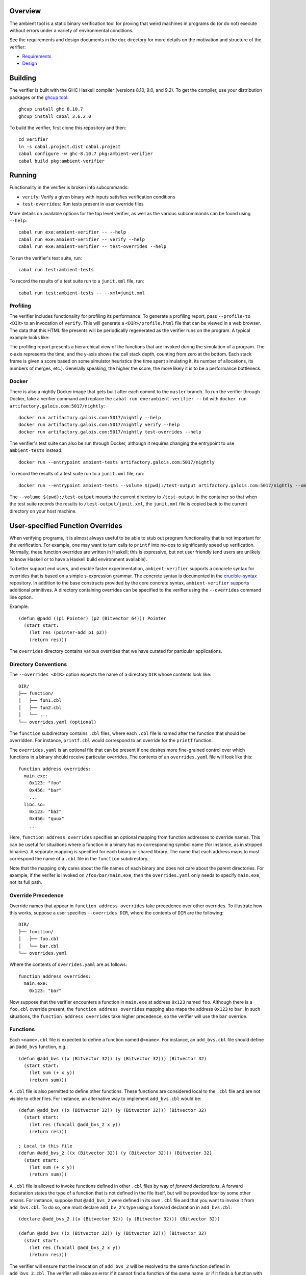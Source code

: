 Overview
========

The ambient tool is a static binary verification tool for proving that weird machines in programs do (or do not) execute without errors under a variety of environmental conditions.

See the requirements and design documents in the ``doc`` directory for more details on the motivation and structure of the verifier:

- `Requirements <doc/Requirements.rst>`_
- `Design <doc/Design.rst>`_

Building
========

The verifier is built with the GHC Haskell compiler (versions 8.10, 9.0, and 9.2). To get the compiler, use your distribution packages or the `ghcup tool <https://www.haskell.org/ghcup/>`_::

  ghcup install ghc 8.10.7
  ghcup install cabal 3.6.2.0

To build the verifier, first clone this repository and then::

  cd verifier
  ln -s cabal.project.dist cabal.project
  cabal configure -w ghc-8.10.7 pkg:ambient-verifier
  cabal build pkg:ambient-verifier

Running
=======

Functionality in the verifier is broken into subcommands:

- ``verify``: Verify a given binary with inputs satisfies verification
  conditions
- ``test-overrides``: Run tests present in user override files

More details on available options for the top level verifier, as well as the
various subcommands can be found using ``--help``::

  cabal run exe:ambient-verifier -- --help
  cabal run exe:ambient-verifier -- verify --help
  cabal run exe:ambient-verifier -- test-overrides --help

To run the verifier's test suite, run::

  cabal run test:ambient-tests

To record the results of a test suite run to a ``junit.xml`` file, run::

  cabal run test:ambient-tests -- --xml=junit.xml

Profiling
---------

The verifier includes functionality for profiling its performance. To generate
a profiling report, pass ``--profile-to <DIR>`` to an invocation of ``verify``.
This will generate a ``<DIR>/profile.html`` file that can be viewed in a web
browser. The data that this HTML file presents will be periodically regenerated
as the verifier runs on the program. A typical example looks like:

.. image:: screenshots/profile-example.png

The profiling report presents a hierarchical view of the functions that are
invoked during the simulation of a program. The x-axis represents the time,
and the y-axis shows the call stack depth, counting from zero at the bottom.
Each stack frame is given a score based on some simulator heuristics (the time
spent simulating it, its number of allocations, its numbers of merges, etc.).
Generally speaking, the higher the score, the more likely it is to be a
performance bottleneck.

Docker
------

There is also a nightly Docker image that gets built after each commit to the
``master`` branch. To run the verifier through Docker, take a verifier command
and replace the ``cabal run exe:ambient-verifier --`` bit with
``docker run artifactory.galois.com:5017/nightly``::

  docker run artifactory.galois.com:5017/nightly --help
  docker run artifactory.galois.com:5017/nightly verify --help
  docker run artifactory.galois.com:5017/nightly test-overrides --help

The verifier's test suite can also be run through Docker, although it requires
changing the entrypoint to use ``ambient-tests`` instead::

  docker run --entrypoint ambient-tests artifactory.galois.com:5017/nightly

To record the results of a test suite run to a ``junit.xml`` file, run::

  docker run --entrypoint ambient-tests --volume $(pwd):/test-output artifactory.galois.com:5017/nightly --xml=/test-output/junit.xml

The ``--volume $(pwd):/test-output`` mounts the current directory to
``/test-output`` in the container so that when the test suite records the
results to ``/test-output/junit.xml``, the ``junit.xml`` file is copied back
to the current directory on your host machine.

User-specified Function Overrides
=================================

When verifying programs, it is almost always useful to be able to stub out program functionality that is not important for the verification.  For example, one may want to turn calls to ``printf`` into no-ops to significantly speed up verification.  Normally, these function overrides are written in Haskell; this is expressive, but not user friendly (end users are unlikely to know Haskell or to have a Haskell build environment available).

To better support end users, and enable faster experimentation, ``ambient-verifier`` supports a concrete syntax for overrides that is based on a simple s-expression grammar.  The concrete syntax is documented in the `crucible-syntax <https://github.com/GaloisInc/crucible/blob/master/crucible-syntax/README.txt>`_ repository.  In addition to the base constructs provided by the core concrete syntax, ``ambient-verifier`` supports additional primitives.  A directory containing overrides can be specified to the verifier using the ``--overrides`` command line option.

Example::

  (defun @padd ((p1 Pointer) (p2 (Bitvector 64))) Pointer
    (start start:
      (let res (pointer-add p1 p2))
      (return res)))

The ``overrides`` directory contains various overrides that we have curated for particular applications.

Directory Conventions
---------------------

The ``--overrides <DIR>`` option expects the name of a directory ``DIR`` whose
contents look like: ::

  DIR/
  ├── function/
  │   ├── fun1.cbl
  │   ├── fun2.cbl
  │   └── ...
  └── overrides.yaml (optional)

The ``function`` subdirectory contains ``.cbl`` files, where each ``.cbl`` file
is named after the function that should be overridden. For instance,
``printf.cbl`` would correspond to an override for the ``printf`` function.

The ``overrides.yaml`` is an optional file that can be present if one desires
more fine-grained control over which functions in a binary should receive
particular overrides. The contents of an ``overrides.yaml`` file will look
like this: ::

  function address overrides:
    main.exe:
      0x123: "foo"
      0x456: "bar"
      ...
    libc.so:
      0x123: "baz"
      0x456: "quux"
      ...

Here, ``function address overrides`` specifies an optional mapping from function
addresses to override names. This can be useful for situations where a function
in a binary has no corresponding symbol name (for instance, as in stripped
binaries). A separate mapping is specified for each binary or shared library.
The name that each address maps to must correspond the name of a ``.cbl`` file
in the ``function`` subdirectory.

Note that the mapping only cares about the file names of each binary and does
not care about the parent directories. For example, if the verifer is invoked
on ``/foo/bar/main.exe``, then the ``overrides.yaml`` only needs to specify
``main.exe``, not its full path.

Override Precedence
-------------------

Override names that appear in ``function address overrides`` take precedence
over other overrides. To illustrate how this works, suppose a user specifies
``--overrides DIR``, where the contents of ``DIR`` are the following: ::

  DIR/
  ├── function/
  │   ├── foo.cbl
  │   └── bar.cbl
  └── overrides.yaml

Where the contents of ``overrides.yaml`` are as follows: ::

  function address overrides:
    main.exe:
      0x123: "bar"

Now suppose that the verifier encounters a function in ``main.exe`` at address
``0x123`` named ``foo``. Although there is a ``foo.cbl`` override present, the
``function address overrides`` mapping also maps the address ``0x123`` to
``bar``. In such situations, the ``function address overrides`` take higher
precedence, so the verifier will use the ``bar`` override.

Functions
---------

Each ``<name>.cbl`` file is expected to define a function named ``@<name>``.
For instance, an ``add_bvs.cbl`` file should define an ``@add_bvs`` function,
e.g.: ::

  (defun @add_bvs ((x (Bitvector 32)) (y (Bitvector 32))) (Bitvector 32)
    (start start:
      (let sum (+ x y))
      (return sum)))

A ``.cbl`` file is also permitted to define other functions. These functions
are considered local to the ``.cbl`` file and are not visible to other files.
For instance, an alternative way to implement ``add_bvs.cbl`` would be: ::

  (defun @add_bvs ((x (Bitvector 32)) (y (Bitvector 32))) (Bitvector 32)
    (start start:
      (let res (funcall @add_bvs_2 x y))
      (return res)))

  ; Local to this file
  (defun @add_bvs_2 ((x (Bitvector 32)) (y (Bitvector 32))) (Bitvector 32)
    (start start:
      (let sum (+ x y))
      (return sum)))

A ``.cbl`` file is allowed to invoke functions defined in other ``.cbl`` files
by way of *forward declarations*. A forward declaration states the type of a
function that is not defined in the file itself, but will be provided later by
some other means. For instance, suppose that ``@add_bvs_2`` were defined in its
own ``.cbl`` file and that you want to invoke it from ``add_bvs.cbl``. To do
so, one must declare ``add_bv_2``'s type using a forward declaration in
``add_bvs.cbl``: ::

  (declare @add_bvs_2 ((x (Bitvector 32)) (y (Bitvector 32))) (Bitvector 32))

  (defun @add_bvs ((x (Bitvector 32)) (y (Bitvector 32))) (Bitvector 32)
    (start start:
      (let res (funcall @add_bvs_2 x y))
      (return res)))

The verifier will ensure that the invocation of ``add_bvs_2`` will be resolved
to the same function defined in ``add_bvs_2.cbl``. The verifier will raise an
error if it cannot find a function of the same name, or if it finds a function
with a different type than what is stated in the forward declaration.

Currently, forward declarations can be resolved to overrides defined in other
``.cbl`` files as well as overrides that are built into the verifier (e.g.,
the override for ``memcpy``). Note that forward declarations cannot be used to
resolve functions that are local to a particular ``.cbl`` file. Resolving
forward declarations to functions defined in binaries is not currently
supported.

Types
-----

One main type addition is for representing pointers:

- ``Pointer``

Unlike C/C++, these pointers are untyped and essentially correspond to ``uint8_t*``.

``ambient-verifier`` also adds a few wrappers around ``Bitvector`` types for portability and convenience:

- ``Byte`` is an alias for ``Bitvector 8``.
- ``Int`` is an alias for ``Bitvector 32``.
- ``Long`` is an alias for ``Bitvector 32`` on Arm32 and ``Bitvector 64`` on X86_64.
- ``PidT`` is an alias for ``Bitvector 32``.
- ``SizeT`` is an alias for ``Bitvector 32`` on Arm32 and ``Bitvector 64`` on X86_64.
- ``UidT`` is an alias for ``Bitvector 32``.

Operations
----------

The extra operations supported in ``ambient-verifier`` are:

- ``bv-typed-literal :: Type -> Integer -> Bitvector w`` where the first argument is a ``Bitvector`` type alias (see the Types section), the second argument is the value the ``Bitvector`` should contain, and ``w`` is the number of bits in the returned ``Bitvector`` (will match the width of the ``Type`` argument).
- ``make-null :: Pointer`` returns a null pointer.
- ``pointer-add :: Pointer -> Bitvector w -> Pointer`` where ``w`` is the number of bits in a pointer (usually 32 or 64).
- ``pointer-diff :: Pointer -> Pointer -> Bitvector w`` where ``w`` is the number of bits in a pointer (usually 32 or 64).
- ``pointer-sub :: Pointer -> Bitvector w -> Pointer`` where ``w`` is the number of bits in a pointer (usually 32 or 64).
- ``pointer-eq :: Pointer -> Pointer -> Bool``.
- ``pointer-read :: Nat -> Endianness -> Pointer -> Bitvector w`` where the first argument is the size of the read in bytes, the second argument is ``le`` or ``be``, and ``w`` is the size of the read in bits (will match the ``Nat`` argument).
- ``pointer-write :: Nat -> Endianness -> Pointer -> Bitvector w -> Unit`` where the first argument is the size of the write in bytes, the second argument is ``le`` or ``be``, and ``w`` is the size of the write in bits (must match the ``Nat`` argument).

Global Variables
----------------

Overrides may declare global variables using ``defglobal`` at the top level::

  (defglobal $$varname Type)

The verifier permits global variable declarations anywhere in the top level,
including after their use sites.  Currently global variables are scoped to the
files they are declared in, but `we plan to expand global variable scope to
cover all override files soon
<https://gitlab-ext.galois.com/ambient/verifier/-/issues/52>`_.

The verifier instantiates global variables as fresh symbolic values.  To change
the value of a global variable, use ``set-global!``::

  (set-global! $$varname value)

Tests
-----

Crucible syntax files may optionally contain functions starting with ``@test_``
that use ``assert!`` to test the behavior of an override.  Under normal
operation the verifier ignores these test functions, but when run with the
``test-overrides`` subcommand the verifier will execute any test functions it
finds and report test results.  The ``test-overrides`` subcommand has two
mandatory options:

- ``--overrides`` must point to the directory containing crucible syntax
  overrides.
- ``--abi`` must be either ``X86_64Linux`` or ``AArch32Linux``.  This flag
  sets the ABI to use when interpreting crucible syntax overrides.  For
  example, using the ``X86_64Linux`` will cause the verifier to execute
  function override tests using the X86_64 ``Bitvector`` type aliases.

Limitations
===========

The verifier only supports statically linked programs and standalone position independent executables (PIEs) that do not make use of procedure linkage tables (PLTs) (`related issue <https://gitlab-ext.galois.com/ambient/verifier/-/issues/6>`_). Moreover, the implementations of the ``_start()`` function in ``glibc`` (`related issue <https://gitlab-ext.galois.com/ambient/verifier/-/issues/22>`_) and ``musl`` (`related issue <https://gitlab-ext.galois.com/ambient/verifier/-/issues/23>`_) gives the verifier trouble. To work around these issues, it is recommended that you:

1. Implement a custom ``_start()`` function in your binary like so::

     void _start(void) {
       main();
     }

   While this is too simple of an implementation of ``_start()`` for actually running the binary, it avoids the complexities of ``_start()``'s actual implementation in ``glibc`` and ``musl``.
2. Compile the binary with the following flags::

   $ ${CC} -static -nostartfiles -no-pie foo.c -o foo.exe

   While the ``-static`` and ``-no-pie`` flags are not strictly necessary (the
   verifier supports PIEs without PLTs), compilers sometimes generate PLTs for
   more complicated PIEs.  Therefore, we recommend ``-static`` and ``-no-pie``
   when possible because they are more likely to produce a binary that the
   verifier can reason about.
